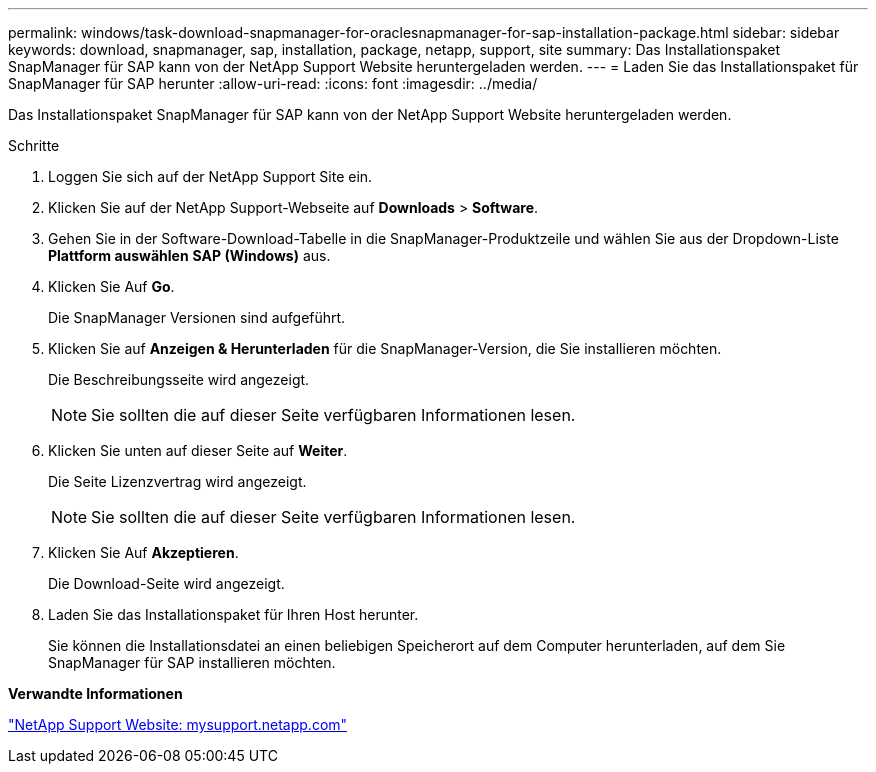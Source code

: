 ---
permalink: windows/task-download-snapmanager-for-oraclesnapmanager-for-sap-installation-package.html 
sidebar: sidebar 
keywords: download, snapmanager, sap, installation, package, netapp, support, site 
summary: Das Installationspaket SnapManager für SAP kann von der NetApp Support Website heruntergeladen werden. 
---
= Laden Sie das Installationspaket für SnapManager für SAP herunter
:allow-uri-read: 
:icons: font
:imagesdir: ../media/


[role="lead"]
Das Installationspaket SnapManager für SAP kann von der NetApp Support Website heruntergeladen werden.

.Schritte
. Loggen Sie sich auf der NetApp Support Site ein.
. Klicken Sie auf der NetApp Support-Webseite auf *Downloads* > *Software*.
. Gehen Sie in der Software-Download-Tabelle in die SnapManager-Produktzeile und wählen Sie aus der Dropdown-Liste *Plattform auswählen* *SAP (Windows)* aus.
. Klicken Sie Auf *Go*.
+
Die SnapManager Versionen sind aufgeführt.

. Klicken Sie auf *Anzeigen & Herunterladen* für die SnapManager-Version, die Sie installieren möchten.
+
Die Beschreibungsseite wird angezeigt.

+

NOTE: Sie sollten die auf dieser Seite verfügbaren Informationen lesen.

. Klicken Sie unten auf dieser Seite auf *Weiter*.
+
Die Seite Lizenzvertrag wird angezeigt.

+

NOTE: Sie sollten die auf dieser Seite verfügbaren Informationen lesen.

. Klicken Sie Auf *Akzeptieren*.
+
Die Download-Seite wird angezeigt.

. Laden Sie das Installationspaket für Ihren Host herunter.
+
Sie können die Installationsdatei an einen beliebigen Speicherort auf dem Computer herunterladen, auf dem Sie SnapManager für SAP installieren möchten.



*Verwandte Informationen*

http://mysupport.netapp.com/["NetApp Support Website: mysupport.netapp.com"^]
